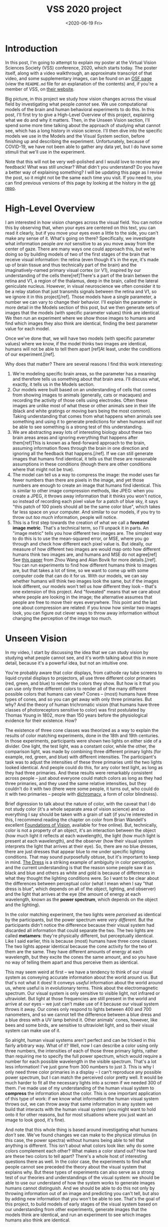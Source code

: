 #+TITLE: VSS 2020 project
#+DATE: <2020-06-19 Fri>
#+PROPERTY: science

* Introduction
      
  In this post, I'm going to attempt to explain my poster at the
  Virtual Vision Sciences Society (VSS) conference, 2020, which
  starts today. The poster itself, along with a video walkthrough,
  an approximate transcript of that video, and some supplementary
  images, can be found on an [[https://osf.io/aketq/][OSF page]] (view the ~README.md~ file
  for an explanation of the contents) and, if you're a member of
  VSS, on [[https://www.visionsciences.org/myvss/?mtpage=vvss_presentation&id=1398][their website]].
     
  Big picture, in this project we study how vision changes across the
  visual field by investigating what people /cannot/ see. We use
  computational models of the brain and human behavioral experiments
  to do this. In this post, I'll first try to give a High-Level
  Overview of this project, explaining what we do and why it
  matters. Then, in the Unseen Vision section, I'll spend some more
  time talking about the approach of studying what cannot see, which
  has a long history in vision science. I'll then dive into the
  specific models we use in the Models and the Visual System section,
  before finishing up and describing the experiment. Unfortunately,
  because of COVID-19, we have not been able to gather any data yet,
  but I do have some stimuli that we'll use in the experiment.
     
  Note that this will not be very well-polished and I would love to
  receive any feedback! What was still unclear? What didn't you
  understand? Do you have a better way of explaining something? I
  will be updating this page as I revise the post, so it might not
  be the same each time you visit. If you need to, you can find
  previous versions of this page by looking at the history in the
  [[https://gitlab.com/billbrod/personal-website/-/commits/master/content/posts/2020-June-19.org][git repo]].

* High-Level Overview
  :PROPERTIES:
  :ID:       a6b7b4fd-358e-4cac-94be-4d45652de1f6
  :END:
     
  I am interested in how vision changes across the visual
  field. You can notice this by observing that, when your eyes are
  centered on this text, you can read it clearly, but if you move
  your eyes even a little to the side, you can't make any sense of
  it. What's going on there? Specifically, we investigate what
  information people /are not/ sensitive to as you move away from
  the center of gaze. There are many ways one could approach this,
  but we're doing so by building models of two of the first stages
  of the brain that receive visual information: the retina (even
  though it's in the eye, it's made up of brain tissue and thus
  technically part of the brain) and the imaginatively-named
  primary visual cortex (or V1), inspired by our understanding of
  the cells there[ref]There's a part of the brain betwen the retina
  and V1, a region of the thalamus, deep in the brain, called the
  lateral geniculate nucleus. However, in visual neuroscience we
  often consider it to be a relay station that just transmits
  signals between the retina and V1, so we ignore it in this
  project[/ref]. Those models have a single parameter, a number we
  can vary to change their behavior. I'll explain the parameter in
  more detail in the Models section of this post, but we then
  generate sets of images that the models (with specific parameter
  values) think are identical. We then run an experiment where we
  show those images to humans and find which images they also think
  are identical, finding the best parameter value for each model.

  Once we've done that, we will have two models (with specific
  parameter values) where we know, if the model thinks two images
  are identical, humans will not be able to tell them apart [ref]At
  least, under the conditions of our experiment.[/ref].

  Why does that matter? There are several reasons I find this work
  interesting:
  1. We're modeling specific brain areas, so the parameter has a
     meaning and therefore tells us something about that brain
     area. I'll discuss what, exactly, it tells us in the Models
     section.
  2. Our models were built based on an understanding of cells that
     comes from showing images to animals (generally, cats or
     macaques) and recording the activity of those cells using
     electrodes. Often these images are unlike most of what these
     or other animals see in their life (black and white gratings
     or moving bars being the most common). Taking understanding
     that comes from what happens when animals see something and
     using it to generate predictions for when humans /will not/ be
     able to see something is a strong test of this understanding.
  3. We are abstracting away lots of interesting biology about
     these two brain areas areas and ignoring everything that
     happens after them[ref]This is known as a feed-forward
     approach to the brain, assuming information flows through the
     brain in one direction and ignoring all the feedback that
     happens.[/ref]. If we can still generate images that humans
     find identical, it tells us that these are reasonable
     assumptions in these conditions (though there are other
     conditions where that might not be true).
  4. The model can tell us a way to compress the image: the model
     uses far fewer numbers than there are pixels in the image, and
     yet those numbers are enough to create an image that humans
     find identical. This is similar to other image compression
     methods, like JPEG: when you create a JPEG, it throws away
     information that it thinks you won't notice, so instead of
     recording each pixel value for a patch of blue sky, it says
     "this patch of 100 pixels should all be the same color blue",
     which takes far less space on your computer. And similar to
     our models, if you try to throw out /too much/ information,
     people will notice.
  5. This is a first step towards the creation of what we call a
     *foveated image metric*. That's a technical term, so I'll
     unpack it in parts. An "image metric" tells you how different
     two images are. The simplest way to do this is to use the
     mean-squared error, or MSE, where you go through and check how
     different each pixel value is. But ideally, our measure of how
     different two images are would map onto how different humans
     think two images are, and humans and MSE do not agree[ref] See
     [[https://ece.uwaterloo.ca/~z70wang/publications/SPM09.pdf][this paper]] from Zhou Wang and Alan Bovik for more
     details.[/ref]. You can run experiments to find how different
     humans think to images are, but that takes a lot of time, so
     we want to come up with some computer code that can do it for
     us. With our models, we can say whether humans will think two
     images look the same, but if the images look different, our
     models won't tell us /how/ different they look -- that's one
     extension of this project. And "foveated" means that we care
     about where people are looking in the image; the alternative
     assumes that people are free to move their eyes
     everywhere. This point and the last one about compression are
     related: if you know how similar two images look, you can
     figure out clever ways to throw away information without
     changing the perception of the image too much.

* Unseen Vision
  :PROPERTIES:
  :ID:       6ed88e0d-afdc-4215-85fd-a8812dfe27c9
  :END:
     
  In my video, I start by discussing the idea that we can study
  vision by studying what people cannot see, and it's worth talking
  about this in more detail, because it's a powerful idea, but not
  an intuitive one.

  You're probably aware that color displays, from cathode ray tube
  screens to liquid crystal displays to projectors, all use three
  different color primaries (red, green, and blue) to render the
  colors they show. But how is it that you can use only three
  different colors to render all of the many different possible
  colors that humans can view? Cones -- (most) humans have three
  types of cones, and so you can get away with only three
  primaries. But why? And the theory of human trichromatic vision
  (that humans have three classes of photoreceptors sensitive to
  color) was first postulated by Thomas Young in 1802, more than
  150 years before the physiological evidence for their
  existence. How?
     
  # - describe color matching experiment
  # - this was remarkably consistent across people (except for
  #   color-blind and tetrachromats)

  The existence of three cone classes was theorized as a way to
  explain the results of color matching experiments, done in the
  18th and 19th centuries. In those experiments, participants were
  shown two lights on either side of a divider. One light, the test
  light, was a constant color, while the other, the comparison
  light, was made by combining three different primary lights (for
  example, red, green, and blue) with different intensities. The
  participant's task was to adjust the intensities of these three
  primaries until the two lights looked identical. And people could
  do this, for any color test light, as long as they had three
  primaries. And these results were remarkably consistent across
  people -- just about everyone could match colors as long as they
  had three primaries, and they used the same relative intensities,
  but they couldn't do it with two (there were some people, it
  turns out, who could do it with two primaries -- people with
  [[https://en.wikipedia.org/wiki/Dichromacy][dichromacy]], a form of color blindness).
       
  [[file:{static}/images/trichromacy.svg]]

  # - brief digression to talk about color. color is not a property
  #   of an object, it's an interaction between the object
  #   (specifically, its reflectance), the light, and the
  #   observer.
  #   - when I'm saying "color", I'm referring to a spectral power
  #     distribution (show picture) arriving at your eye

  Brief digression to talk about the nature of color, with the
  caveat that I do not study color (it's a whole separate area of
  vision science) and so everything I say should be taken with a
  grain of salt (if you're interested in this, I recommend reading
  the chapter on color from Brian Wandell's excellent [[https://foundationsofvision.stanford.edu/chapter-9-color/][Foundations
  of Vision]], available for free online). But, technically, color is
  not a property of an object, it's an interaction between the
  object (how much light it reflects at each wavelength), the light
  (how much light is present at each wavelength), and the observer
  (how their visual system interprets the light that arrives at
  their eye). So, there are no blue dresses, there are just dresses
  that appear blue to me under specific lighting conditions. That
  may sound purposefully obtuse, but it's important to keep in
  mind. [[https://en.wikipedia.org/wiki/The_dress][The Dress]] is a striking example of ambiguity in color
  perception, and the current understanding is that the reason some
  people saw it as black and blue and others as white and gold is
  because of differences in what they thought the lighting
  conditions were. So I want to be clear about the differences
  between perceptual color (what I mean when I say "that dress is
  blue", which depends on all of the object, lighting, and
  observer) and the light that arrives at the eye (the amount of
  energy at each wavelength, known as the *power spectrum*, which
  depends on the object and the lighting).

  # - importantly, the power distribution that arrives at your eye IS
  #   DIFFERENT. but you don't notice
  # - because the activity of your cones are identical -- your visual
  #   system has thrown away all information that could distinguish
  #   those two lights

  In the color matching experiment, the two lights were /perceived/
  as identical by the participants, but the power spectrum were
  /very different/. But the participants didn't notice the
  difference because their visual system had discarded all
  information that could separate the two. The two lights are
  called *metamers*: they're physically different, but perceptually
  identical. Like I said earlier, this is because (most) humans
  have three cone classes. The two lights appear identical because
  the cone activity for the two of them are the same. They have
  different amounts of energy at each wavelength, but they excite
  the cones the same amount, and so you have no way of telling them
  apart and thus perceive them as identical.

  # - that might seem weird at first, but think about the full
  #   electromagnetic spectrum. our visual system is only sensitive
  #   to visible light, not infrared or ultraviolet. but that's still
  #   there and still arrives at our eyes -- we just can't make use
  #   of it because our visual system throws it away. but other
  #   visual systems, like bees and birds, do not
  # - similarly for folks who are colorblind. their visual system is
  #   throwing away more information than mine, so they don't have
  #   access to the information I'm using to distinguish two colors

  This may seem weird at first -- we have a tendency to think of
  our visual system as conveying accurate information about the
  world around us. But that's not what it does! It conveys /useful/
  information about the world around us, where useful is in
  evolutionary terms. Think about the electromagnetic spectrum. Our
  visual system is only sensitive to visible light, not infrared or
  ultraviolet. But light at those frequencies are still present in
  the world and arrive at our eyes -- we just can't make use of it
  because our visual system throws it away. Our cones only respond
  to lights between 400 and 700 nanometers, and so we cannot tell
  the difference between a blue dress and a blue dress with a UV
  lamp behind it. Other animals' cones, however, like bees and some
  birds, are sensitive to ultraviolet light, and so their visual
  system can make use of it.
       
  # - which meant I could say, for this arbitrary spectral power
  #   distribution, I know the combination of these three lights so
  #   that you think they're identical (some caveats: lights have to
  #   be independent, there's some subtlety with 'negative intensity'
  #   to worry about)
  # - but this approach is obviously useful -- I can now represent a
  #   color as three numbers, the intensity of three primaries,
  #   instead of the intensity at each wavelength of the visible
  #   light spectrum, 300 numbers. that's useful for applications, it
  #   means I can build better displays / compress information

  So alright, human visual systems aren't perfect and can be
  tricked in this fairly arbitrary way. What of it? Well, now I can
  describe a color using only three numbers, the intensities of
  each of those three primary lights, rather than requiring me to
  specify the full power spectrum, which would require a number for
  each possible wavelength in the visible spectrum. That's a lot
  less information! I've just gone from 300 numbers to just 3. This
  is why I only need three color primaries in a display -- I can't
  reproduce any possible power spectrum, but I can match the
  perceived color pretty well. It would be much harder to fit all
  the necessary lights into a screen if we needed 300 of them. I've
  made use of my understanding of the human visual system to
  *compress* the information about the color. This is one important
  application of this type of work: if we know what information the
  human visual system throws out, we can throw away that same
  information in any system we build that interacts with the human
  visual system (you might want to hold onto it for other reasons,
  but for most situations where you just want an image to look
  good, it's fine).

  # - note that this whole idea is based around investigating what we
  #   DON'T see. this isn't about what colors look like, why do some
  #   complement each other, or even how hard to tell apart are
  #   these two colors?
  # - also can be a strong test of the visual system -- if I really
  #   understand how something works, I should be able to predict
  #   what you can *and* can't see.

  And note that this whole thing is based around investigating what
  humans /don't/ see. We've found changes we can make to the
  physical stimulus (in this case, the power spectra) without
  humans being able to tell that anything is different. This isn't
  about what colors look like: why do some colors complement each
  other? What makes a color stand out? How hard are these two
  colors to tell apart? There's a whole host of interesting
  questions there as well. In the color case, the experiments to
  find what people cannot see preceded the theory about the visual
  system that explains why. But these types of experiments can also
  serve as a strong test of our theories and understandings of the
  visual system: we should be able to use our understand of how the
  system works to generate images humans cannot distinguish. And we
  should be able to do this not only by throwing information out of
  an image and predicting you can't tell, but also by adding new
  information that you won't be able to see. That's the goal of
  this project, to build models of early stages of the visual
  system based on our understanding from other experiments,
  generate images that the models think are identical, and run an
  experiment to see which images humans also think are identical.

  # - add something about possible positive effects of throwing away
  #   information? like point made in cite:Ziemba2020-oppos-effec
       
* Models and the Visual System

  Still working on this!

* Experiment
  
  Still working on this!
